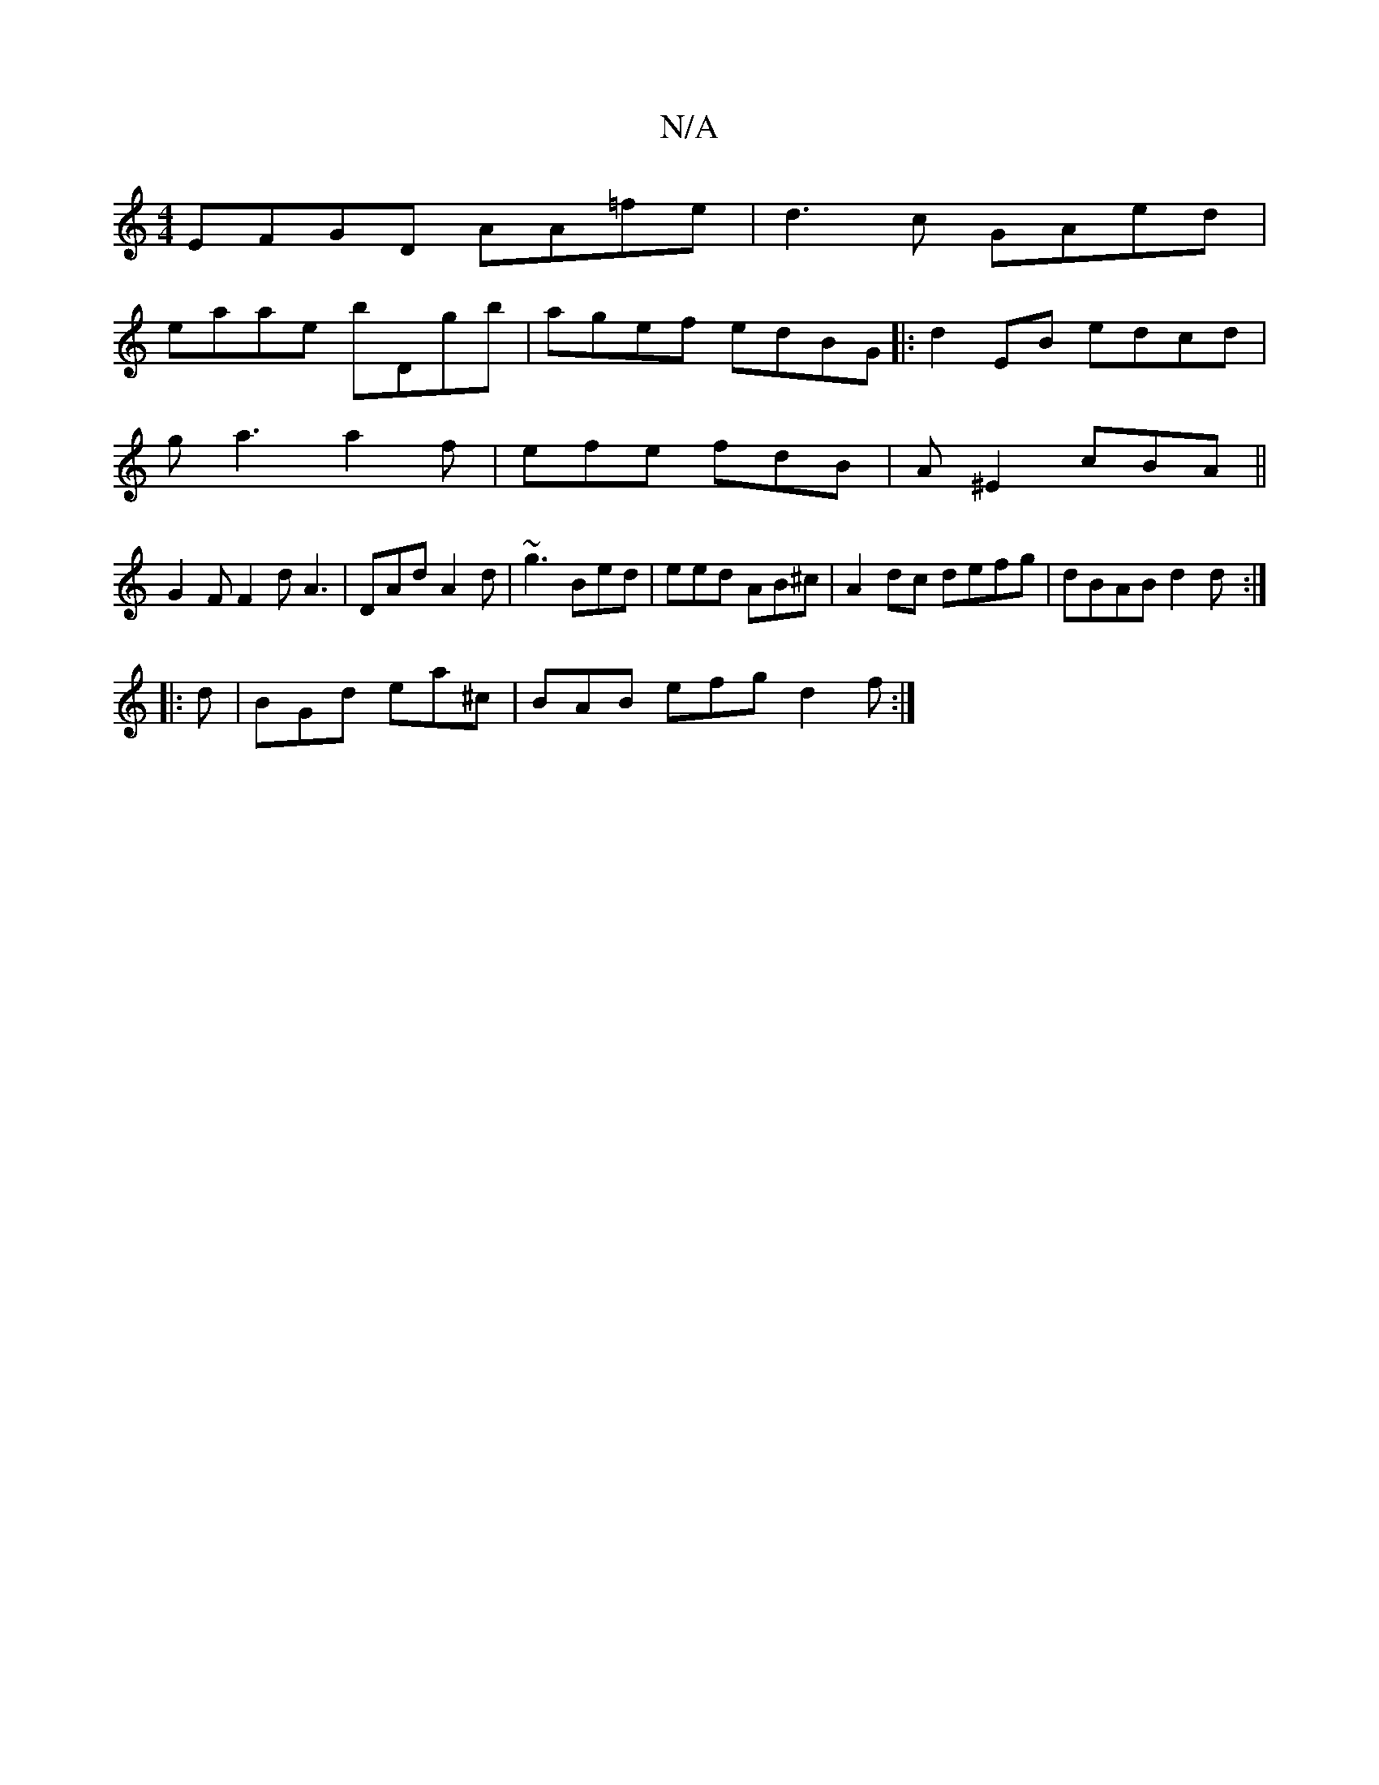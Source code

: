 X:1
T:N/A
M:4/4
R:N/A
K:Cmajor
2 EFGD AA=fe|d3 c GAed|
eaae bDgb|agef edBG||:d2 EB edcd|
ga3 a2f|efe fdB|A^E2 cBA ||
G2F F2d A3|DAd A2d|~g3 Bed|eed AB^c|A2 dc defg|dBAB d2d:|
|:d| BGd ea^c | BAB efg d2f:|

ED E/C/|dcB AcB|ABG A2d|c